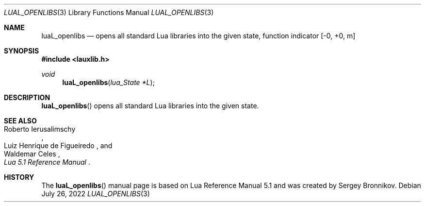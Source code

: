 .Dd $Mdocdate: July 26 2022 $
.Dt LUAL_OPENLIBS 3
.Os
.Sh NAME
.Nm luaL_openlibs
.Nd opens all standard Lua libraries into the given state, function indicator
.Bq -0, +0, m
.Sh SYNOPSIS
.In lauxlib.h
.Ft void
.Fn luaL_openlibs "lua_State *L"
.Sh DESCRIPTION
.Fn luaL_openlibs
opens all standard Lua libraries into the given state.
.Sh SEE ALSO
.Rs
.%A Roberto Ierusalimschy
.%A Luiz Henrique de Figueiredo
.%A Waldemar Celes
.%T Lua 5.1 Reference Manual
.Re
.Sh HISTORY
The
.Fn luaL_openlibs
manual page is based on Lua Reference Manual 5.1 and was created by Sergey Bronnikov.
